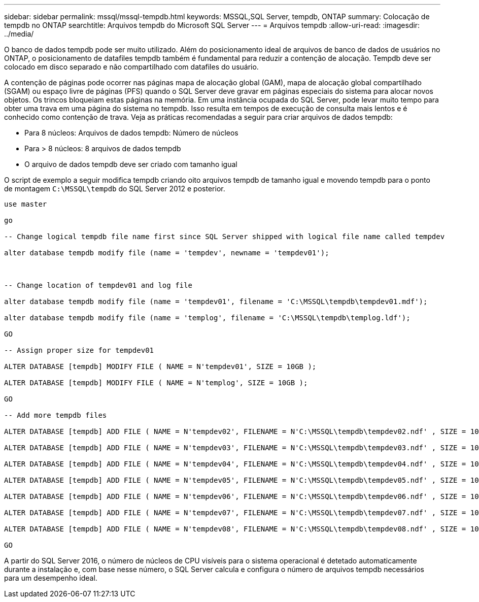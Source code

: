 ---
sidebar: sidebar 
permalink: mssql/mssql-tempdb.html 
keywords: MSSQL,SQL Server, tempdb, ONTAP 
summary: Colocação de tempdb no ONTAP 
searchtitle: Arquivos tempdb do Microsoft SQL Server 
---
= Arquivos tempdb
:allow-uri-read: 
:imagesdir: ../media/


[role="lead"]
O banco de dados tempdb pode ser muito utilizado. Além do posicionamento ideal de arquivos de banco de dados de usuários no ONTAP, o posicionamento de datafiles tempdb também é fundamental para reduzir a contenção de alocação. Tempdb deve ser colocado em disco separado e não compartilhado com datafiles do usuário.

A contenção de páginas pode ocorrer nas páginas mapa de alocação global (GAM), mapa de alocação global compartilhado (SGAM) ou espaço livre de páginas (PFS) quando o SQL Server deve gravar em páginas especiais do sistema para alocar novos objetos. Os trincos bloqueiam estas páginas na memória. Em uma instância ocupada do SQL Server, pode levar muito tempo para obter uma trava em uma página do sistema no tempdb. Isso resulta em tempos de execução de consulta mais lentos e é conhecido como contenção de trava. Veja as práticas recomendadas a seguir para criar arquivos de dados tempdb:

* Para 8 núcleos: Arquivos de dados tempdb: Número de núcleos
* Para > 8 núcleos: 8 arquivos de dados tempdb
* O arquivo de dados tempdb deve ser criado com tamanho igual


O script de exemplo a seguir modifica tempdb criando oito arquivos tempdb de tamanho igual e movendo tempdb para o ponto de montagem `C:\MSSQL\tempdb` do SQL Server 2012 e posterior.

....
use master

go

-- Change logical tempdb file name first since SQL Server shipped with logical file name called tempdev

alter database tempdb modify file (name = 'tempdev', newname = 'tempdev01');



-- Change location of tempdev01 and log file

alter database tempdb modify file (name = 'tempdev01', filename = 'C:\MSSQL\tempdb\tempdev01.mdf');

alter database tempdb modify file (name = 'templog', filename = 'C:\MSSQL\tempdb\templog.ldf');

GO

-- Assign proper size for tempdev01

ALTER DATABASE [tempdb] MODIFY FILE ( NAME = N'tempdev01', SIZE = 10GB );

ALTER DATABASE [tempdb] MODIFY FILE ( NAME = N'templog', SIZE = 10GB );

GO

-- Add more tempdb files

ALTER DATABASE [tempdb] ADD FILE ( NAME = N'tempdev02', FILENAME = N'C:\MSSQL\tempdb\tempdev02.ndf' , SIZE = 10GB , FILEGROWTH = 10%);

ALTER DATABASE [tempdb] ADD FILE ( NAME = N'tempdev03', FILENAME = N'C:\MSSQL\tempdb\tempdev03.ndf' , SIZE = 10GB , FILEGROWTH = 10%);

ALTER DATABASE [tempdb] ADD FILE ( NAME = N'tempdev04', FILENAME = N'C:\MSSQL\tempdb\tempdev04.ndf' , SIZE = 10GB , FILEGROWTH = 10%);

ALTER DATABASE [tempdb] ADD FILE ( NAME = N'tempdev05', FILENAME = N'C:\MSSQL\tempdb\tempdev05.ndf' , SIZE = 10GB , FILEGROWTH = 10%);

ALTER DATABASE [tempdb] ADD FILE ( NAME = N'tempdev06', FILENAME = N'C:\MSSQL\tempdb\tempdev06.ndf' , SIZE = 10GB , FILEGROWTH = 10%);

ALTER DATABASE [tempdb] ADD FILE ( NAME = N'tempdev07', FILENAME = N'C:\MSSQL\tempdb\tempdev07.ndf' , SIZE = 10GB , FILEGROWTH = 10%);

ALTER DATABASE [tempdb] ADD FILE ( NAME = N'tempdev08', FILENAME = N'C:\MSSQL\tempdb\tempdev08.ndf' , SIZE = 10GB , FILEGROWTH = 10%);

GO
....
A partir do SQL Server 2016, o número de núcleos de CPU visíveis para o sistema operacional é detetado automaticamente durante a instalação e, com base nesse número, o SQL Server calcula e configura o número de arquivos tempdb necessários para um desempenho ideal.

